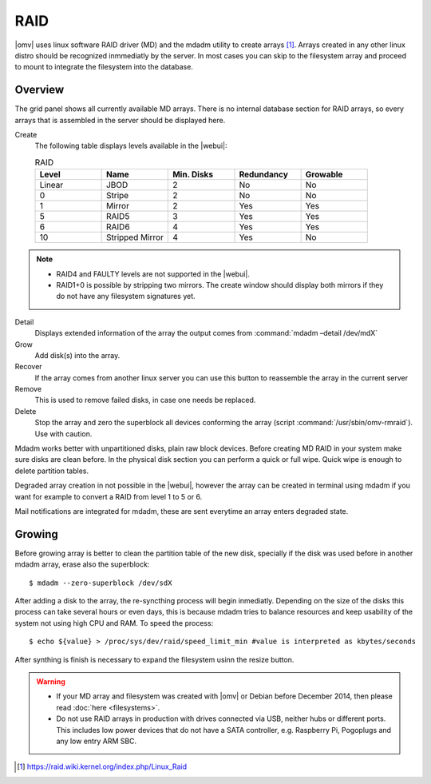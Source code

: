 RAID
####

|omv| uses linux software RAID driver (MD) and the mdadm utility to create arrays [1]_. Arrays created in any other linux distro should be recognized inmmediatly by the server. In most cases you can skip to the filesystem array and proceed to mount to integrate the filesystem into the database.

Overview
--------

The grid panel shows all currently available MD arrays. There is no internal database section for RAID arrays, so every arrays that is assembled in the server should be displayed here.

Create
	The following table displays levels available in the |webui|:

	.. csv-table:: RAID
	   :header: "Level", "Name", "Min. Disks", "Redundancy", "Growable"
	   :widths: 3, 3, 3, 3, 3

	   "Linear", "JBOD", "2", "No", "No"
	   "0", "Stripe", "2", "No", "No"
	   "1", "Mirror", "2", "Yes", "Yes"
	   "5", "RAID5", "3", "Yes", "Yes"
	   "6", "RAID6", "4", "Yes", "Yes"
	   "10", "Stripped Mirror", "4", "Yes", "No"

.. note::
	* RAID4 and FAULTY levels are not supported in the |webui|.
	* RAID1+0 is possible by stripping two mirrors. The create window should display both mirrors if they do not have any filesystem signatures yet.

Detail
	Displays extended information of the array the output comes from :command:`mdadm –detail /dev/mdX`
Grow
	Add disk(s) into the array.
Recover
	If the array comes from another linux server you can use this button to reassemble the array in the current server
Remove
	This is used to remove failed disks, in case one needs be replaced.
Delete
	Stop the array and zero the superblock all devices conforming the array (script :command:`/usr/sbin/omv-rmraid`). Use with caution.

Mdadm works better with unpartitioned disks, plain raw block devices. Before creating MD RAID in your system make sure disks are clean before. In the physical disk section you can perform a quick or full wipe. Quick wipe is enough to delete partition tables.

Degraded array creation in not possible in the |webui|, however the array can be created in terminal using mdadm if you want for example to convert a RAID from level 1 to 5 or 6.

Mail notifications are integrated for mdadm, these are sent everytime an array enters degraded state.

Growing
-------

Before growing array is better to clean the partition table of the new disk, specially if the disk was used before in another mdadm array, erase also the superblock::

$ mdadm --zero-superblock /dev/sdX

After adding a disk to the array, the re-syncthing process will begin inmediatly. Depending on the size of the disks this process can take several hours or even days, this is because mdadm tries to balance resources and keep usability of the system not using high CPU and RAM. To speed the process::

$ echo ${value} > /proc/sys/dev/raid/speed_limit_min #value is interpreted as kbytes/seconds

After synthing is finish is necessary to expand the filesystem usinn the resize button.

.. warning::

	* If your MD array and filesystem was created with |omv| or Debian before December 2014, then please read :doc:`here <filesystems>`.
	* Do not use RAID arrays in production with drives connected via USB, neither hubs or different ports. This includes low power devices that do not have a SATA controller, e.g. Raspberry Pi, Pogoplugs and any low entry ARM SBC.

.. [1] https://raid.wiki.kernel.org/index.php/Linux_Raid
